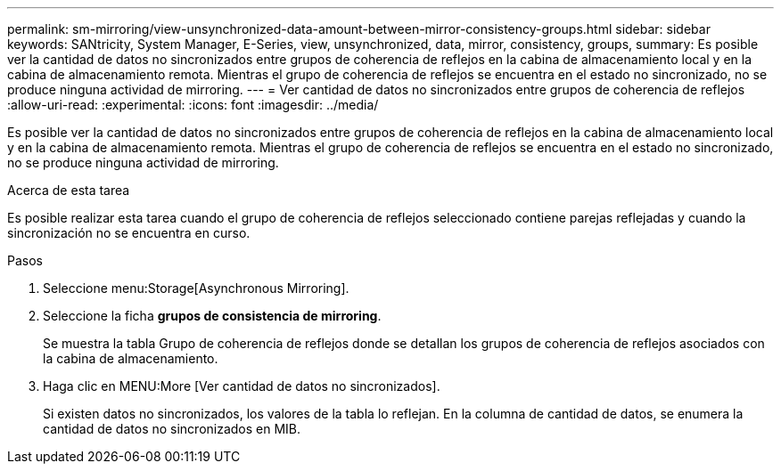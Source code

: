 ---
permalink: sm-mirroring/view-unsynchronized-data-amount-between-mirror-consistency-groups.html 
sidebar: sidebar 
keywords: SANtricity, System Manager, E-Series, view, unsynchronized, data, mirror, consistency, groups, 
summary: Es posible ver la cantidad de datos no sincronizados entre grupos de coherencia de reflejos en la cabina de almacenamiento local y en la cabina de almacenamiento remota. Mientras el grupo de coherencia de reflejos se encuentra en el estado no sincronizado, no se produce ninguna actividad de mirroring. 
---
= Ver cantidad de datos no sincronizados entre grupos de coherencia de reflejos
:allow-uri-read: 
:experimental: 
:icons: font
:imagesdir: ../media/


[role="lead"]
Es posible ver la cantidad de datos no sincronizados entre grupos de coherencia de reflejos en la cabina de almacenamiento local y en la cabina de almacenamiento remota. Mientras el grupo de coherencia de reflejos se encuentra en el estado no sincronizado, no se produce ninguna actividad de mirroring.

.Acerca de esta tarea
Es posible realizar esta tarea cuando el grupo de coherencia de reflejos seleccionado contiene parejas reflejadas y cuando la sincronización no se encuentra en curso.

.Pasos
. Seleccione menu:Storage[Asynchronous Mirroring].
. Seleccione la ficha *grupos de consistencia de mirroring*.
+
Se muestra la tabla Grupo de coherencia de reflejos donde se detallan los grupos de coherencia de reflejos asociados con la cabina de almacenamiento.

. Haga clic en MENU:More [Ver cantidad de datos no sincronizados].
+
Si existen datos no sincronizados, los valores de la tabla lo reflejan. En la columna de cantidad de datos, se enumera la cantidad de datos no sincronizados en MIB.


